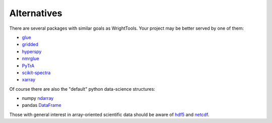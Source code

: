 .. _alternatives:

Alternatives
============

There are several packages with similar goals as WrightTools.
Your project may be better served by one of them:

- glue_
- gridded_
- hyperspy_
- nmrglue_
- PyTrA_
- scikit-spectra_
- xarray_

Of course there are also the "default" python data-science structures:

- numpy ndarray_
- pandas DataFrame_

Those with general interest in array-oriented scientific data should be aware of hdf5_ and netcdf_.

.. _DataFrame: https://pandas.pydata.org/pandas-docs/stable/generated/pandas.DataFrame.html
.. _glue: http://www.glueviz.org
.. _gridded: https://noaa-orr-erd.github.io/gridded/
.. _hyperspy: http://hyperspy.org/
.. _ndarray: https://docs.scipy.org/doc/numpy/reference/generated/numpy.ndarray.html
.. _hdf5: https://support.hdfgroup.org/HDF5/
.. _netcdf: https://www.unidata.ucar.edu/software/netcdf/
.. _nmrglue: http://www.nmrglue.com/
.. _PyTrA: http://nznano.blogspot.com/2012/06/pytra-femtosecond-transient-absorption.html
.. _scikit-spectra: http://hugadams.github.io/scikit-spectra/
.. _xarray: http://xarray.pydata.org/
